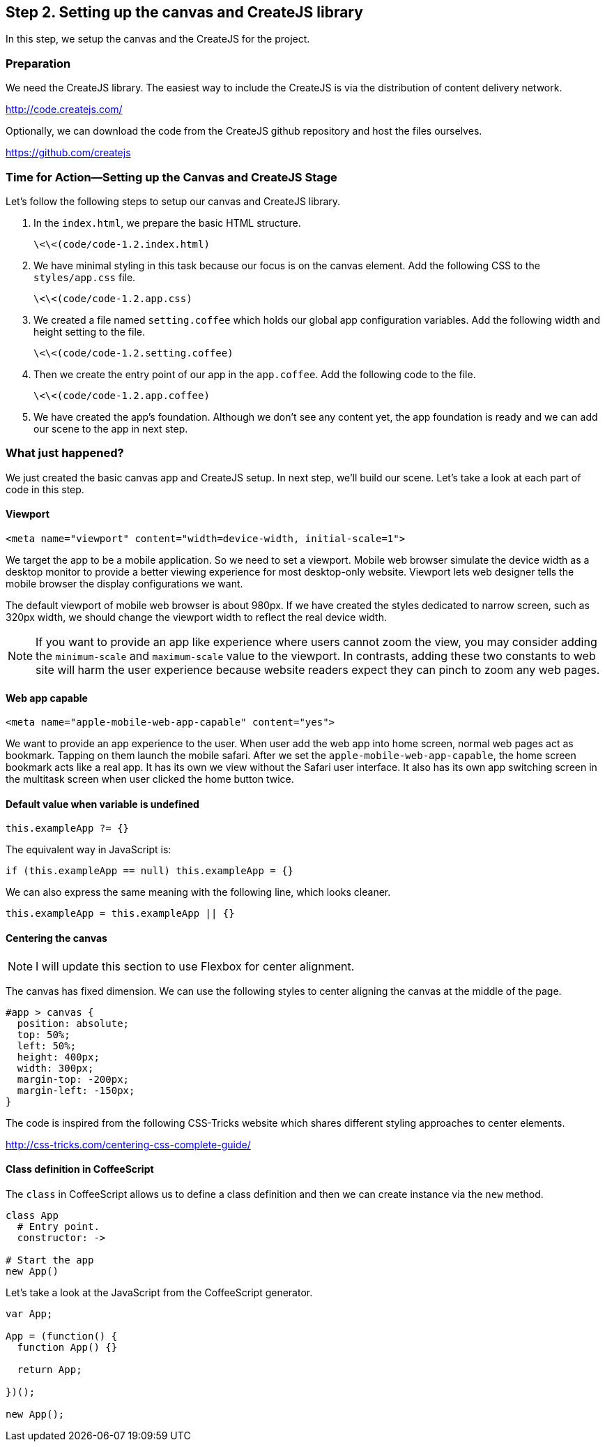 == Step 2. Setting up the canvas and CreateJS library

In this step, we setup the canvas and the CreateJS for the project.

=== Preparation

We need the CreateJS library. The easiest way to include the CreateJS is via the distribution of content delivery network.

http://code.createjs.com/

Optionally, we can download the code from the CreateJS github repository and host the files ourselves.

https://github.com/createjs


=== Time for Action—Setting up the Canvas and CreateJS Stage

Let’s follow the following steps to setup our canvas and CreateJS library.

1. In the `index.html`, we prepare the basic HTML structure.

	\<\<(code/code-1.2.index.html)

2. We have minimal styling in this task because our focus is on the canvas element. Add the following CSS to the `styles/app.css` file.

	\<\<(code/code-1.2.app.css)

3. We created a file named `setting.coffee` which holds our global app configuration variables. Add the following width and height setting to the file.

	\<\<(code/code-1.2.setting.coffee)

4. Then we create the entry point of our app in the `app.coffee`. Add the following code to the file.

	\<\<(code/code-1.2.app.coffee)

5. We have created the app’s foundation. Although we don’t see any content yet, the app foundation is ready and we can add our scene to the app in next step.

=== What just happened?

We just created the basic canvas app and CreateJS setup. In next step, we’ll build our scene. Let’s take a look at each part of code in this step.

==== Viewport

----
<meta name="viewport" content="width=device-width, initial-scale=1">
----

We target the app to be a mobile application. So we need to set a viewport. Mobile web browser simulate the device width as a desktop monitor to provide a better viewing experience for most desktop-only website. Viewport lets web designer tells the mobile browser the display configurations we want.

The default viewport of mobile web browser is about 980px. If we have created the styles dedicated to narrow screen, such as 320px width, we should change the viewport width to reflect the real device width.

NOTE: If you want to provide an app like experience where users cannot zoom the view, you may consider adding the `minimum-scale` and `maximum-scale` value to the viewport. In contrasts, adding these two constants to web site will harm the user experience because website readers expect they can pinch to zoom any web pages.

==== Web app capable

----
<meta name="apple-mobile-web-app-capable" content="yes">
----

We want to provide an app experience to the user. When user add the web app into home screen, normal web pages act as bookmark. Tapping on them launch the mobile safari. After we set the `apple-mobile-web-app-capable`, the home screen bookmark acts like a real app. It has its own we view without the Safari user interface. It also has its own app switching screen in the multitask screen when user clicked the home button twice.

==== Default value when variable is undefined

----
this.exampleApp ?= {}
----

The equivalent way in JavaScript is:

----
if (this.exampleApp == null) this.exampleApp = {}
----

We can also express the same meaning with the following line, which
looks cleaner.

----
this.exampleApp = this.exampleApp || {}
----

==== Centering the canvas

NOTE: I will update this section to use Flexbox for center alignment.

The canvas has fixed dimension. We can use the following styles to
center aligning the canvas at the middle of the page.

----
#app > canvas {
  position: absolute;
  top: 50%;
  left: 50%;
  height: 400px;
  width: 300px;
  margin-top: -200px;
  margin-left: -150px;
}
----

The code is inspired from the following CSS-Tricks website which shares
different styling approaches to center elements.

http://css-tricks.com/centering-css-complete-guide/

==== Class definition in CoffeeScript

The `class` in CoffeeScript allows us to define a class definition and
then we can create instance via the `new` method.

----
class App
  # Entry point.
  constructor: ->

# Start the app
new App()
----

Let’s take a look at the JavaScript from the CoffeeScript generator.

----
var App;

App = (function() {
  function App() {}

  return App;

})();

new App();
----
